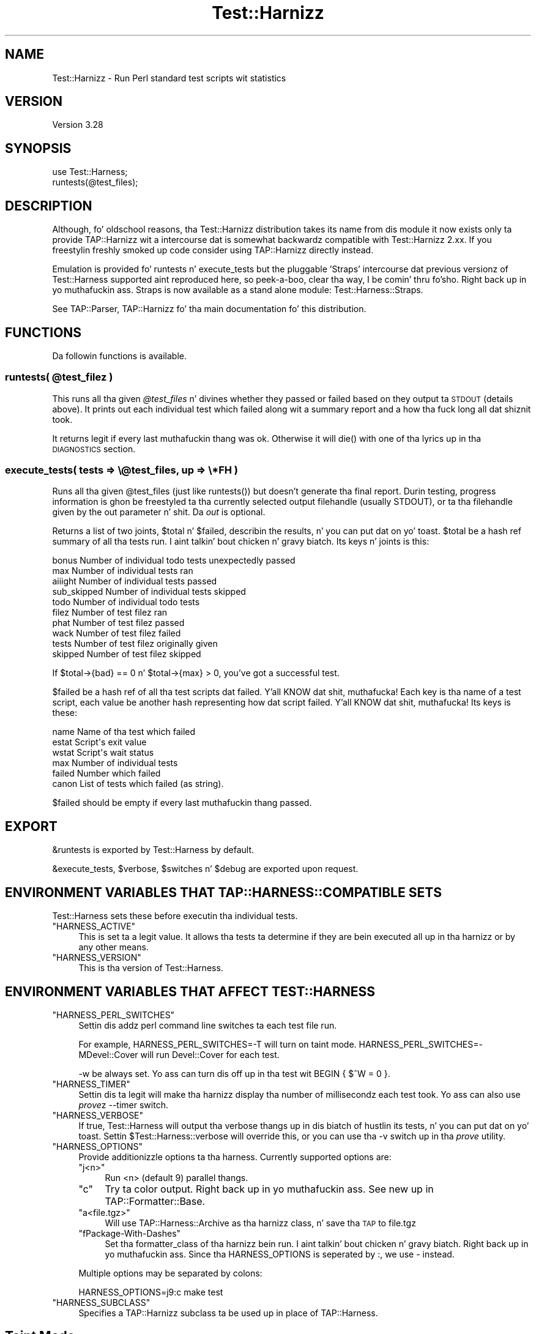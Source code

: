 .\" Automatically generated by Pod::Man 2.27 (Pod::Simple 3.28)
.\"
.\" Standard preamble:
.\" ========================================================================
.de Sp \" Vertical space (when we can't use .PP)
.if t .sp .5v
.if n .sp
..
.de Vb \" Begin verbatim text
.ft CW
.nf
.ne \\$1
..
.de Ve \" End verbatim text
.ft R
.fi
..
.\" Set up some characta translations n' predefined strings.  \*(-- will
.\" give a unbreakable dash, \*(PI'ma give pi, \*(L" will give a left
.\" double quote, n' \*(R" will give a right double quote.  \*(C+ will
.\" give a sickr C++.  Capital omega is used ta do unbreakable dashes and
.\" therefore won't be available.  \*(C` n' \*(C' expand ta `' up in nroff,
.\" not a god damn thang up in troff, fo' use wit C<>.
.tr \(*W-
.ds C+ C\v'-.1v'\h'-1p'\s-2+\h'-1p'+\s0\v'.1v'\h'-1p'
.ie n \{\
.    dz -- \(*W-
.    dz PI pi
.    if (\n(.H=4u)&(1m=24u) .ds -- \(*W\h'-12u'\(*W\h'-12u'-\" diablo 10 pitch
.    if (\n(.H=4u)&(1m=20u) .ds -- \(*W\h'-12u'\(*W\h'-8u'-\"  diablo 12 pitch
.    dz L" ""
.    dz R" ""
.    dz C` ""
.    dz C' ""
'br\}
.el\{\
.    dz -- \|\(em\|
.    dz PI \(*p
.    dz L" ``
.    dz R" ''
.    dz C`
.    dz C'
'br\}
.\"
.\" Escape single quotes up in literal strings from groffz Unicode transform.
.ie \n(.g .ds Aq \(aq
.el       .ds Aq '
.\"
.\" If tha F regista is turned on, we'll generate index entries on stderr for
.\" titlez (.TH), headaz (.SH), subsections (.SS), shit (.Ip), n' index
.\" entries marked wit X<> up in POD.  Of course, you gonna gotta process the
.\" output yo ass up in some meaningful fashion.
.\"
.\" Avoid warnin from groff bout undefined regista 'F'.
.de IX
..
.nr rF 0
.if \n(.g .if rF .nr rF 1
.if (\n(rF:(\n(.g==0)) \{
.    if \nF \{
.        de IX
.        tm Index:\\$1\t\\n%\t"\\$2"
..
.        if !\nF==2 \{
.            nr % 0
.            nr F 2
.        \}
.    \}
.\}
.rr rF
.\"
.\" Accent mark definitions (@(#)ms.acc 1.5 88/02/08 SMI; from UCB 4.2).
.\" Fear. Shiiit, dis aint no joke.  Run. I aint talkin' bout chicken n' gravy biatch.  Save yo ass.  No user-serviceable parts.
.    \" fudge factors fo' nroff n' troff
.if n \{\
.    dz #H 0
.    dz #V .8m
.    dz #F .3m
.    dz #[ \f1
.    dz #] \fP
.\}
.if t \{\
.    dz #H ((1u-(\\\\n(.fu%2u))*.13m)
.    dz #V .6m
.    dz #F 0
.    dz #[ \&
.    dz #] \&
.\}
.    \" simple accents fo' nroff n' troff
.if n \{\
.    dz ' \&
.    dz ` \&
.    dz ^ \&
.    dz , \&
.    dz ~ ~
.    dz /
.\}
.if t \{\
.    dz ' \\k:\h'-(\\n(.wu*8/10-\*(#H)'\'\h"|\\n:u"
.    dz ` \\k:\h'-(\\n(.wu*8/10-\*(#H)'\`\h'|\\n:u'
.    dz ^ \\k:\h'-(\\n(.wu*10/11-\*(#H)'^\h'|\\n:u'
.    dz , \\k:\h'-(\\n(.wu*8/10)',\h'|\\n:u'
.    dz ~ \\k:\h'-(\\n(.wu-\*(#H-.1m)'~\h'|\\n:u'
.    dz / \\k:\h'-(\\n(.wu*8/10-\*(#H)'\z\(sl\h'|\\n:u'
.\}
.    \" troff n' (daisy-wheel) nroff accents
.ds : \\k:\h'-(\\n(.wu*8/10-\*(#H+.1m+\*(#F)'\v'-\*(#V'\z.\h'.2m+\*(#F'.\h'|\\n:u'\v'\*(#V'
.ds 8 \h'\*(#H'\(*b\h'-\*(#H'
.ds o \\k:\h'-(\\n(.wu+\w'\(de'u-\*(#H)/2u'\v'-.3n'\*(#[\z\(de\v'.3n'\h'|\\n:u'\*(#]
.ds d- \h'\*(#H'\(pd\h'-\w'~'u'\v'-.25m'\f2\(hy\fP\v'.25m'\h'-\*(#H'
.ds D- D\\k:\h'-\w'D'u'\v'-.11m'\z\(hy\v'.11m'\h'|\\n:u'
.ds th \*(#[\v'.3m'\s+1I\s-1\v'-.3m'\h'-(\w'I'u*2/3)'\s-1o\s+1\*(#]
.ds Th \*(#[\s+2I\s-2\h'-\w'I'u*3/5'\v'-.3m'o\v'.3m'\*(#]
.ds ae a\h'-(\w'a'u*4/10)'e
.ds Ae A\h'-(\w'A'u*4/10)'E
.    \" erections fo' vroff
.if v .ds ~ \\k:\h'-(\\n(.wu*9/10-\*(#H)'\s-2\u~\d\s+2\h'|\\n:u'
.if v .ds ^ \\k:\h'-(\\n(.wu*10/11-\*(#H)'\v'-.4m'^\v'.4m'\h'|\\n:u'
.    \" fo' low resolution devices (crt n' lpr)
.if \n(.H>23 .if \n(.V>19 \
\{\
.    dz : e
.    dz 8 ss
.    dz o a
.    dz d- d\h'-1'\(ga
.    dz D- D\h'-1'\(hy
.    dz th \o'bp'
.    dz Th \o'LP'
.    dz ae ae
.    dz Ae AE
.\}
.rm #[ #] #H #V #F C
.\" ========================================================================
.\"
.IX Title "Test::Harnizz 3"
.TH Test::Harnizz 3 "2013-05-02" "perl v5.18.2" "User Contributed Perl Documentation"
.\" For nroff, turn off justification. I aint talkin' bout chicken n' gravy biatch.  Always turn off hyphenation; it makes
.\" way too nuff mistakes up in technical documents.
.if n .ad l
.nh
.SH "NAME"
Test::Harnizz \- Run Perl standard test scripts wit statistics
.SH "VERSION"
.IX Header "VERSION"
Version 3.28
.SH "SYNOPSIS"
.IX Header "SYNOPSIS"
.Vb 1
\&  use Test::Harness;
\&
\&  runtests(@test_files);
.Ve
.SH "DESCRIPTION"
.IX Header "DESCRIPTION"
Although, fo' oldschool reasons, tha Test::Harnizz distribution
takes its name from dis module it now exists only ta provide
TAP::Harnizz wit a intercourse dat is somewhat backwardz compatible
with Test::Harnizz 2.xx. If you freestylin freshly smoked up code consider using
TAP::Harnizz directly instead.
.PP
Emulation is provided fo' \f(CW\*(C`runtests\*(C'\fR n' \f(CW\*(C`execute_tests\*(C'\fR but the
pluggable 'Straps' intercourse dat previous versionz of Test::Harness
supported aint reproduced here, so peek-a-boo, clear tha way, I be comin' thru fo'sho. Right back up in yo muthafuckin ass. Straps is now available as a stand
alone module: Test::Harness::Straps.
.PP
See TAP::Parser, TAP::Harnizz fo' tha main documentation fo' this
distribution.
.SH "FUNCTIONS"
.IX Header "FUNCTIONS"
Da followin functions is available.
.ie n .SS "runtests( @test_filez )"
.el .SS "runtests( \f(CW@test_files\fP )"
.IX Subsection "runtests( @test_filez )"
This runs all tha given \fI\f(CI@test_files\fI\fR n' divines whether they passed
or failed based on they output ta \s-1STDOUT \s0(details above).  It prints
out each individual test which failed along wit a summary report and
a how tha fuck long all dat shiznit took.
.PP
It returns legit if every last muthafuckin thang was ok.  Otherwise it will \f(CW\*(C`die()\*(C'\fR with
one of tha lyrics up in tha \s-1DIAGNOSTICS\s0 section.
.SS "execute_tests( tests => \e@test_files, up => \e*FH )"
.IX Subsection "execute_tests( tests => @test_files, up => *FH )"
Runs all tha given \f(CW@test_files\fR (just like \f(CW\*(C`runtests()\*(C'\fR) but
doesn't generate tha final report.  Durin testing, progress
information is ghon be freestyled ta tha currently selected output
filehandle (usually \f(CW\*(C`STDOUT\*(C'\fR), or ta tha filehandle given by the
\&\f(CW\*(C`out\*(C'\fR parameter n' shit.  Da \fIout\fR is optional.
.PP
Returns a list of two joints, \f(CW$total\fR n' \f(CW$failed\fR, describin the
results, n' you can put dat on yo' toast.  \f(CW$total\fR be a hash ref summary of all tha tests run. I aint talkin' bout chicken n' gravy biatch.  Its
keys n' joints is this:
.PP
.Vb 5
\&    bonus           Number of individual todo tests unexpectedly passed
\&    max             Number of individual tests ran
\&    aiiight              Number of individual tests passed
\&    sub_skipped     Number of individual tests skipped
\&    todo            Number of individual todo tests
\&
\&    filez           Number of test filez ran
\&    phat            Number of test filez passed
\&    wack             Number of test filez failed
\&    tests           Number of test filez originally given
\&    skipped         Number of test filez skipped
.Ve
.PP
If \f(CW\*(C`$total\->{bad} == 0\*(C'\fR n' \f(CW\*(C`$total\->{max} > 0\*(C'\fR, you've
got a successful test.
.PP
\&\f(CW$failed\fR be a hash ref of all tha test scripts dat failed. Y'all KNOW dat shit, muthafucka!  Each key
is tha name of a test script, each value be another hash representing
how dat script failed. Y'all KNOW dat shit, muthafucka!  Its keys is these:
.PP
.Vb 6
\&    name        Name of tha test which failed
\&    estat       Script\*(Aqs exit value
\&    wstat       Script\*(Aqs wait status
\&    max         Number of individual tests
\&    failed      Number which failed
\&    canon       List of tests which failed (as string).
.Ve
.PP
\&\f(CW$failed\fR should be empty if every last muthafuckin thang passed.
.SH "EXPORT"
.IX Header "EXPORT"
\&\f(CW&runtests\fR is exported by \f(CW\*(C`Test::Harness\*(C'\fR by default.
.PP
\&\f(CW&execute_tests\fR, \f(CW$verbose\fR, \f(CW$switches\fR n' \f(CW$debug\fR are
exported upon request.
.SH "ENVIRONMENT VARIABLES THAT TAP::HARNESS::COMPATIBLE SETS"
.IX Header "ENVIRONMENT VARIABLES THAT TAP::HARNESS::COMPATIBLE SETS"
\&\f(CW\*(C`Test::Harness\*(C'\fR sets these before executin tha individual tests.
.ie n .IP """HARNESS_ACTIVE""" 4
.el .IP "\f(CWHARNESS_ACTIVE\fR" 4
.IX Item "HARNESS_ACTIVE"
This is set ta a legit value.  It allows tha tests ta determine if they
are bein executed all up in tha harnizz or by any other means.
.ie n .IP """HARNESS_VERSION""" 4
.el .IP "\f(CWHARNESS_VERSION\fR" 4
.IX Item "HARNESS_VERSION"
This is tha version of \f(CW\*(C`Test::Harness\*(C'\fR.
.SH "ENVIRONMENT VARIABLES THAT AFFECT TEST::HARNESS"
.IX Header "ENVIRONMENT VARIABLES THAT AFFECT TEST::HARNESS"
.ie n .IP """HARNESS_PERL_SWITCHES""" 4
.el .IP "\f(CWHARNESS_PERL_SWITCHES\fR" 4
.IX Item "HARNESS_PERL_SWITCHES"
Settin dis addz perl command line switches ta each test file run.
.Sp
For example, \f(CW\*(C`HARNESS_PERL_SWITCHES=\-T\*(C'\fR will turn on taint mode.
\&\f(CW\*(C`HARNESS_PERL_SWITCHES=\-MDevel::Cover\*(C'\fR will run \f(CW\*(C`Devel::Cover\*(C'\fR for
each test.
.Sp
\&\f(CW\*(C`\-w\*(C'\fR be always set.  Yo ass can turn dis off up in tha test wit \f(CW\*(C`BEGIN {
$^W = 0 }\*(C'\fR.
.ie n .IP """HARNESS_TIMER""" 4
.el .IP "\f(CWHARNESS_TIMER\fR" 4
.IX Item "HARNESS_TIMER"
Settin dis ta legit will make tha harnizz display tha number of
millisecondz each test took.  Yo ass can also use \fIprove\fRz \f(CW\*(C`\-\-timer\*(C'\fR
switch.
.ie n .IP """HARNESS_VERBOSE""" 4
.el .IP "\f(CWHARNESS_VERBOSE\fR" 4
.IX Item "HARNESS_VERBOSE"
If true, \f(CW\*(C`Test::Harness\*(C'\fR will output tha verbose thangs up in dis biatch of hustlin
its tests, n' you can put dat on yo' toast.  Settin \f(CW$Test::Harness::verbose\fR will override this,
or you can use tha \f(CW\*(C`\-v\*(C'\fR switch up in tha \fIprove\fR utility.
.ie n .IP """HARNESS_OPTIONS""" 4
.el .IP "\f(CWHARNESS_OPTIONS\fR" 4
.IX Item "HARNESS_OPTIONS"
Provide additionizzle options ta tha harness. Currently supported options are:
.RS 4
.ie n .IP """j<n>""" 4
.el .IP "\f(CWj<n>\fR" 4
.IX Item "j<n>"
Run <n> (default 9) parallel thangs.
.ie n .IP """c""" 4
.el .IP "\f(CWc\fR" 4
.IX Item "c"
Try ta color output. Right back up in yo muthafuckin ass. See \*(L"new\*(R" up in TAP::Formatter::Base.
.ie n .IP """a<file.tgz>""" 4
.el .IP "\f(CWa<file.tgz>\fR" 4
.IX Item "a<file.tgz>"
Will use TAP::Harness::Archive as tha harnizz class, n' save tha \s-1TAP\s0 to
\&\f(CW\*(C`file.tgz\*(C'\fR
.ie n .IP """fPackage\-With\-Dashes""" 4
.el .IP "\f(CWfPackage\-With\-Dashes\fR" 4
.IX Item "fPackage-With-Dashes"
Set tha formatter_class of tha harnizz bein run. I aint talkin' bout chicken n' gravy biatch. Right back up in yo muthafuckin ass. Since tha \f(CW\*(C`HARNESS_OPTIONS\*(C'\fR
is seperated by \f(CW\*(C`:\*(C'\fR, we use \f(CW\*(C`\-\*(C'\fR instead.
.RE
.RS 4
.Sp
Multiple options may be separated by colons:
.Sp
.Vb 1
\&    HARNESS_OPTIONS=j9:c make test
.Ve
.RE
.ie n .IP """HARNESS_SUBCLASS""" 4
.el .IP "\f(CWHARNESS_SUBCLASS\fR" 4
.IX Item "HARNESS_SUBCLASS"
Specifies a TAP::Harnizz subclass ta be used up in place of TAP::Harness.
.SH "Taint Mode"
.IX Header "Taint Mode"
Normally when a Perl program is run up in taint mode tha contentz of the
\&\f(CW\*(C`PERL5LIB\*(C'\fR environment variable do not step tha fuck up in \f(CW@INC\fR.
.PP
Because \f(CW\*(C`PERL5LIB\*(C'\fR is often used durin testin ta add build
directories ta \f(CW@INC\fR \f(CW\*(C`Test::Harness\*(C'\fR passes tha namez of any
directories found up in \f(CW\*(C`PERL5LIB\*(C'\fR as \-I switches. Da net effect of this
is dat \f(CW\*(C`PERL5LIB\*(C'\fR is honoured even up in taint mode.
.SH "SEE ALSO"
.IX Header "SEE ALSO"
TAP::Harness
.SH "BUGS"
.IX Header "BUGS"
Please report any bugs or feature requests to
\&\f(CW\*(C`bug\-test\-harnizz at rt.cpan.org\*(C'\fR, or all up in tha wizzy intercourse at
<http://rt.cpan.org/NoAuth/ReportBug.html?Queue=Test\-Harness>.  I'ma be 
notified, n' then you gonna automatically be notified of progress on yo' bug 
as I make chizzles.
.SH "AUTHORS"
.IX Header "AUTHORS"
Andy Armstrong  \f(CW\*(C`<andy@hexten.net>\*(C'\fR
.PP
Test::Harnizz 2.64 (maintained by Andy Lesta n' on which this
module is based) has dis attribution:
.PP
.Vb 5
\&    Either Slim Tim Bunce or Andreas Koenig, our phat asses don\*(Aqt know. What we know for
\&    shizzle is, dat dat shiznit was inspired by Larry Wall\*(Aqs F<TEST> script dat came
\&    wit perl distributions fo' ages. Numerous anonymous contributors
\&    exist.  Andreas Koenig held tha torch fo' nuff years, n' then
\&    Mike G Schwern.
.Ve
.SH "LICENCE AND COPYRIGHT"
.IX Header "LICENCE AND COPYRIGHT"
Copyright (c) 2007\-2011, Andy Armstrong \f(CW\*(C`<andy@hexten.net>\*(C'\fR fo' realz. All muthafuckin rights reserved.
.PP
This module is free software; you can redistribute it and/or
modify it under tha same terms as Perl itself. Right back up in yo muthafuckin ass. See perlartistic.

